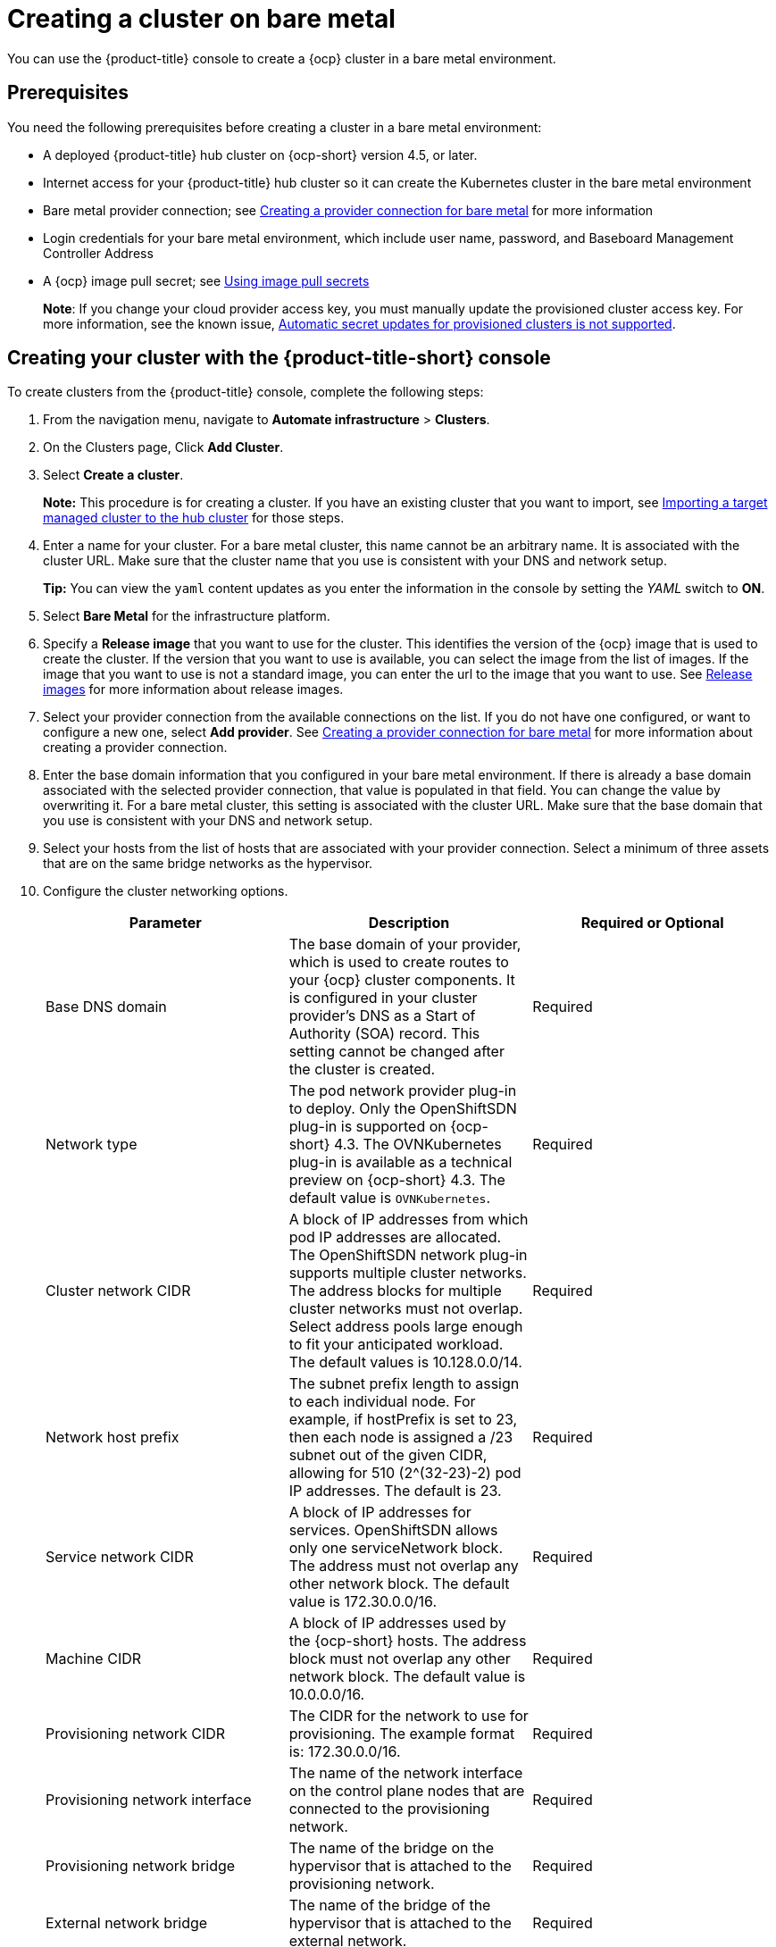 [#creating-a-cluster-on-bare-metal]
= Creating a cluster on bare metal

You can use the {product-title} console to create a {ocp} cluster in a bare metal environment.

[#bare_prerequisites]
== Prerequisites

You need the following prerequisites before creating a cluster in a bare metal environment:

* A deployed {product-title} hub cluster on {ocp-short} version 4.5, or later.
* Internet access for your {product-title} hub cluster so it can create the Kubernetes cluster in the bare metal environment
* Bare metal provider connection;
see xref:../manage_cluster/prov_conn_bare.adoc#creating-a-provider-connection-for-bare-metal[Creating a provider connection for bare metal] for more information
* Login credentials for your bare metal environment, which include user name, password, and Baseboard Management Controller Address
* A {ocp} image pull secret;
see https://docs.openshift.com/container-platform/4.4/openshift_images/managing_images/using-image-pull-secrets.html[Using image pull secrets]
+
**Note**: If you change your cloud provider access key, you must manually update the provisioned cluster access key. For more information, see the known issue, link:../release_notes/known_issues.adoc#automatic-secret-updates-for-provisioned-clusters-is-not-supported[Automatic secret updates for provisioned clusters is not supported].

[#bare_creating-your-cluster-with-the-red-hat-advanced-cluster-management-for-kubernetes-console]
== Creating your cluster with the {product-title-short} console

To create clusters from the {product-title} console, complete the following steps:

. From the navigation menu, navigate to *Automate infrastructure* > *Clusters*.
. On the Clusters page, Click *Add Cluster*.
. Select *Create a cluster*.
+
*Note:* This procedure is for creating a cluster.
If you have an existing cluster that you want to import, see xref:../manage_cluster/import.adoc#importing-a-target-managed-cluster-to-the-hub-cluster[Importing a target managed cluster to the hub cluster] for those steps.

. Enter a name for your cluster. For a bare metal cluster, this name cannot be an arbitrary name. It is associated with the cluster URL. Make sure that the cluster name that you use is consistent with your DNS and network setup.
+
*Tip:* You can view the `yaml` content updates as you enter the information in the console by setting the _YAML_ switch to *ON*.

. Select *Bare Metal* for the infrastructure platform.
. Specify a *Release image* that you want to use for the cluster.
This identifies the version of the {ocp} image that is used to create the cluster.
If the version that you want to use is available, you can select the image from the list of images.
If the image that you want to use is not a standard image, you can enter the url to the image that you want to use.
See xref:../manage_cluster/release_images.adoc#release-images[Release images] for more information about release images.
. Select your provider connection from the available connections on the list.
If you do not have one configured, or want to configure a new one, select *Add provider*. See xref:../manage_cluster/prov_conn_bare.adoc#creating-a-provider-connection-for-bare-metal[Creating a provider connection for bare metal] for more information about creating a provider connection.
. Enter the base domain information that you configured in your bare metal environment. If there is already a base domain associated with the selected provider connection, that value is populated in that field. You can change the value by overwriting it. For a bare metal cluster, this setting is associated with the cluster URL. Make sure that the base domain that you use is consistent with your DNS and network setup.
. Select your hosts from the list of hosts that are associated with your provider connection.
Select a minimum of three assets that are on the same bridge networks as the hypervisor.
. Configure the cluster networking options.
+
|===
| Parameter | Description | Required or Optional

| Base DNS domain | The base domain of your provider, which is used to create routes to your {ocp} cluster components. It is configured in your cluster provider's DNS as a Start of Authority (SOA) record. This setting cannot be changed after the cluster is created. | Required
| Network type | The pod network provider plug-in to deploy. Only the OpenShiftSDN plug-in is supported on {ocp-short} 4.3. The OVNKubernetes plug-in is available as a technical preview on {ocp-short} 4.3. The default value is `OVNKubernetes`. | Required
| Cluster network CIDR | A block of IP addresses from which pod IP addresses are allocated. The OpenShiftSDN network plug-in supports multiple cluster networks. The address blocks for multiple cluster networks must not overlap. Select address pools large enough to fit your anticipated workload. The default values is 10.128.0.0/14. | Required
| Network host prefix | The subnet prefix length to assign to each individual node. For example, if hostPrefix is set to 23, then each node is assigned a /23 subnet out of the given CIDR, allowing for 510 (2^(32-23)-2) pod IP addresses. The default is 23. | Required
| Service network CIDR | A block of IP addresses for services. OpenShiftSDN allows only one serviceNetwork block. The address must not overlap any other network block. The default value is 172.30.0.0/16. | Required
| Machine CIDR | A block of IP addresses used by the {ocp-short} hosts. The address block must not overlap any other network block. The default value is 10.0.0.0/16. | Required
| Provisioning network CIDR | The CIDR for the network to use for provisioning. The example format is: 172.30.0.0/16. | Required
| Provisioning network interface | The name of the network interface on the control plane nodes that are connected to the provisioning network. | Required
| Provisioning network bridge | The name of the bridge on the hypervisor that is attached to the provisioning network. | Required
| External network bridge | The name of the bridge of the hypervisor that is attached to the external network. | Required
| API VIP | The Virtual IP to use for internal API communication. The DNS must be pre-configured with an A/AAAA or CNAME record so the `api.<cluster_name>.<Base DNS domain>` path resolves correctly. | Required
| Ingress VIP | The Virtual IP to use for ingress traffic. The DNS must be pre-configured with an A/AAAA or CNAME record so the `*.apps.<cluster_name>.<Base DNS domain>` path resolves correctly. | Optional


|===



. *Optional:* Configure a label for the cluster.
. *Optional:* Update the advanced settings, if you want to change the setting for including a configmap.
. Click *Create*.
You can view your cluster details after the create and import process is complete.

+
*Note:* You do not have to run the `kubectl` command that is provided with the cluster details to import the cluster. When you create the cluster, it is automatically configured under the management of {product-title}. 

[#bare_accessing-your-cluster]
== Accessing your cluster

To access a cluster that is managed by {product-title}, complete the following steps:

. From the {product-title} navigation menu, navigate to *Automate infrastructure* > *Clusters*.
. Select the name of the cluster that you created or want to access.
The cluster details are displayed.
. Select *Reveal credentials* to view the user name and password for the cluster.
Note these values to use when you log in to the cluster.
. Select *Console URL* to link to the cluster.
. Log in to the cluster by using the user ID and password that you found in step 3.
. Select the _Actions_ menu for the cluster that you want to access.
. Select *Launch to cluster*.
+
*Tip:* If you already know the log in credentials, you can access the cluster by selecting the _Actions_ menu for the cluster, and selecting *Launch to cluster*.

[#bare_removing-a-cluster-from-management]
== Removing a cluster from management

When you remove an {ocp-short} cluster from management that was created with {product-title-short}, you can either _detach_ it or _destroy_ it.

When you detach or destroy a bare metal cluster, either action removes it from management by {product-title-short}. You can import it again, if you decide that you want to bring it back under management.
This is only an option when the cluster is in a _Ready_ state.

*Note:* Destroying a bare metal cluster by using the {product-title-short} console is different from destroying clusters from other providers in that it does not completely delete the bare metal cluster.

. From the navigation menu, navigate to *Automate infrastructure* > *Clusters*.
. Select the option menu beside the cluster that you want to delete.
. Select *Destroy cluster* or *Detach cluster*.
+
*Tip:* You can detach or destroy multiple clusters by selecting the check boxes of the clusters that you want to detach or destroy.
Then select *Detach* or *Destroy*.
